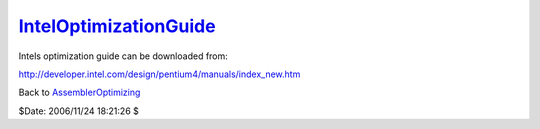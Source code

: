 
`IntelOptimizationGuide`_
=========================

Intels optimization guide can be downloaded from:

`http://developer.intel.com/design/pentium4/manuals/index_new.htm`_


Back to `AssemblerOptimizing`_

$Date: 2006/11/24 18:21:26 $

.. _IntelOptimizationGuide:
    http://www.avisynth.org/IntelOptimizationGuide
.. _http://developer.intel.com/design/pentium4/manuals/index_new.htm:
    http://developer.intel.com/design/pentium4/manuals/index_new.htm
.. _AssemblerOptimizing: AssemblerOptimizing.rst
